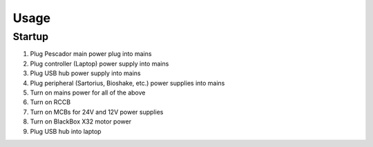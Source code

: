 Usage
=====

.. _startup:

Startup
------------

1. Plug Pescador main power plug into mains
2. Plug controller (Laptop) power supply into mains
3. Plug USB hub power supply into mains
4. Plug peripheral (Sartorius, Bioshake, etc.) power supplies into mains
5. Turn on mains power for all of the above
6. Turn on RCCB
7. Turn on MCBs for 24V and 12V power supplies
8. Turn on BlackBox X32 motor power
9. Plug USB hub into laptop


